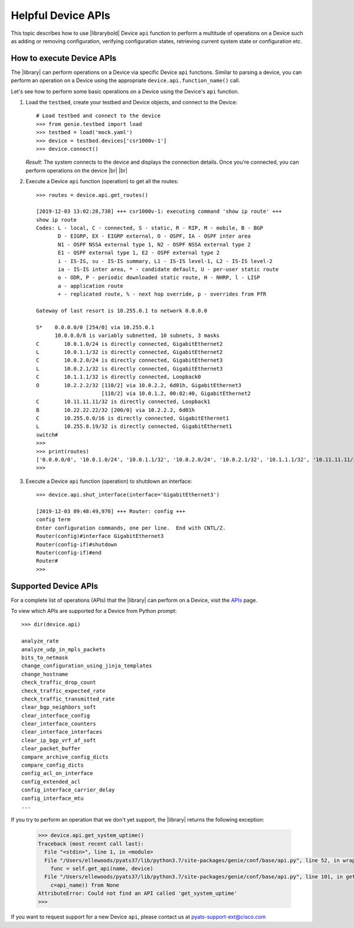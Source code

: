 .. _perform-operations-on-device:

Helpful Device APIs
===================

This topic describes how to use |librarybold| Device ``api`` function to perform a multitude of operations on a Device such as adding or removing configuration, verifying configuration states, retrieving current system state or configuration etc.

How to execute Device APIs
--------------------------

The |library| can perform operations on a Device via specific Device ``api`` functions. Similar to parsing a device, you can perform an operation on a Device using the appropriate ``device.api.function_name()`` call.

Let's see how to perform some basic operations on a Device using the Device's ``api`` function.

#. Load the ``testbed``, create your testbed and Device objects, and connect to the Device::

    # Load testbed and connect to the device
    >>> from genie.testbed import load
    >>> testbed = load('mock.yaml')
    >>> device = testbed.devices['csr1000v-1']
    >>> device.connect()

   *Result*: The system connects to the device and displays the connection details. Once you're connected, you can perform operations on the device |br| |br| 

#. Execute a Device ``api`` function (operation) to get all the routes::

    >>> routes = device.api.get_routes()

    [2019-12-03 13:02:28,738] +++ csr1000v-1: executing command 'show ip route' +++
    show ip route
    Codes: L - local, C - connected, S - static, R - RIP, M - mobile, B - BGP
           D - EIGRP, EX - EIGRP external, O - OSPF, IA - OSPF inter area
           N1 - OSPF NSSA external type 1, N2 - OSPF NSSA external type 2
           E1 - OSPF external type 1, E2 - OSPF external type 2
           i - IS-IS, su - IS-IS summary, L1 - IS-IS level-1, L2 - IS-IS level-2
           ia - IS-IS inter area, * - candidate default, U - per-user static route
           o - ODR, P - periodic downloaded static route, H - NHRP, l - LISP
           a - application route
           + - replicated route, % - next hop override, p - overrides from PfR

    Gateway of last resort is 10.255.0.1 to network 0.0.0.0

    S*    0.0.0.0/0 [254/0] via 10.255.0.1
          10.0.0.0/8 is variably subnetted, 10 subnets, 3 masks
    C        10.0.1.0/24 is directly connected, GigabitEthernet2
    L        10.0.1.1/32 is directly connected, GigabitEthernet2
    C        10.0.2.0/24 is directly connected, GigabitEthernet3
    L        10.0.2.1/32 is directly connected, GigabitEthernet3
    C        10.1.1.1/32 is directly connected, Loopback0
    O        10.2.2.2/32 [110/2] via 10.0.2.2, 6d01h, GigabitEthernet3
                         [110/2] via 10.0.1.2, 00:02:40, GigabitEthernet2
    C        10.11.11.11/32 is directly connected, Loopback1
    B        10.22.22.22/32 [200/0] via 10.2.2.2, 6d01h
    C        10.255.0.0/16 is directly connected, GigabitEthernet1
    L        10.255.8.19/32 is directly connected, GigabitEthernet1
    switch#
    >>>
    >>> print(routes)
    ['0.0.0.0/0', '10.0.1.0/24', '10.0.1.1/32', '10.0.2.0/24', '10.0.2.1/32', '10.1.1.1/32', '10.11.11.11/32', '10.2.2.2/32', '10.22.22.22/32', '10.255.0.0/16', '10.255.8.19/32']
    >>>

#. Execute a Device ``api`` function (operation) to shutdown an interface::

    >>> device.api.shut_interface(interface='GigabitEthernet3')

    [2019-12-03 09:48:49,970] +++ Router: config +++
    config term
    Enter configuration commands, one per line.  End with CNTL/Z.
    Router(config)#interface GigabitEthernet3
    Router(config-if)#shutdown
    Router(config-if)#end
    Router#
    >>>

Supported Device APIs
---------------------
For a complete list of operations (APIs) that the |library| can perform on a Device, visit the `APIs <https://pubhub.devnetcloud.com/media/genie-feature-browser/docs/#/apis>`_ page.

To view which APIs are supported for a Device from Python prompt::

    >>> dir(device.api)

    analyze_rate
    analyze_udp_in_mpls_packets
    bits_to_netmask
    change_configuration_using_jinja_templates
    change_hostname
    check_traffic_drop_count
    check_traffic_expected_rate
    check_traffic_transmitted_rate
    clear_bgp_neighbors_soft
    clear_interface_config
    clear_interface_counters
    clear_interface_interfaces
    clear_ip_bgp_vrf_af_soft
    clear_packet_buffer
    compare_archive_config_dicts
    compare_config_dicts
    config_acl_on_interface
    config_extended_acl
    config_interface_carrier_delay
    config_interface_mtu
    ...

If you try to perform an operation that we don't yet support, the |library| returns the following exception:

 .. code-block:: python

    >>> device.api.get_system_uptime()
    Traceback (most recent call last):
      File "<stdin>", line 1, in <module>
      File "/Users/ellewoods/pyats37/lib/python3.7/site-packages/genie/conf/base/api.py", line 52, in wrapper_match
        func = self.get_api(name, device)
      File "/Users/ellewoods/pyats37/lib/python3.7/site-packages/genie/conf/base/api.py", line 101, in get_api
        c=api_name)) from None
    AttributeError: Could not find an API called 'get_system_uptime'
    >>>

If you want to request support for a new Device ``api``, please contact us at pyats-support-ext@cisco.com
